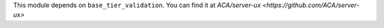 This module depends on ``base_tier_validation``.
You can find it at `ACA/server-ux <https://github.com/ACA/server-ux>`
